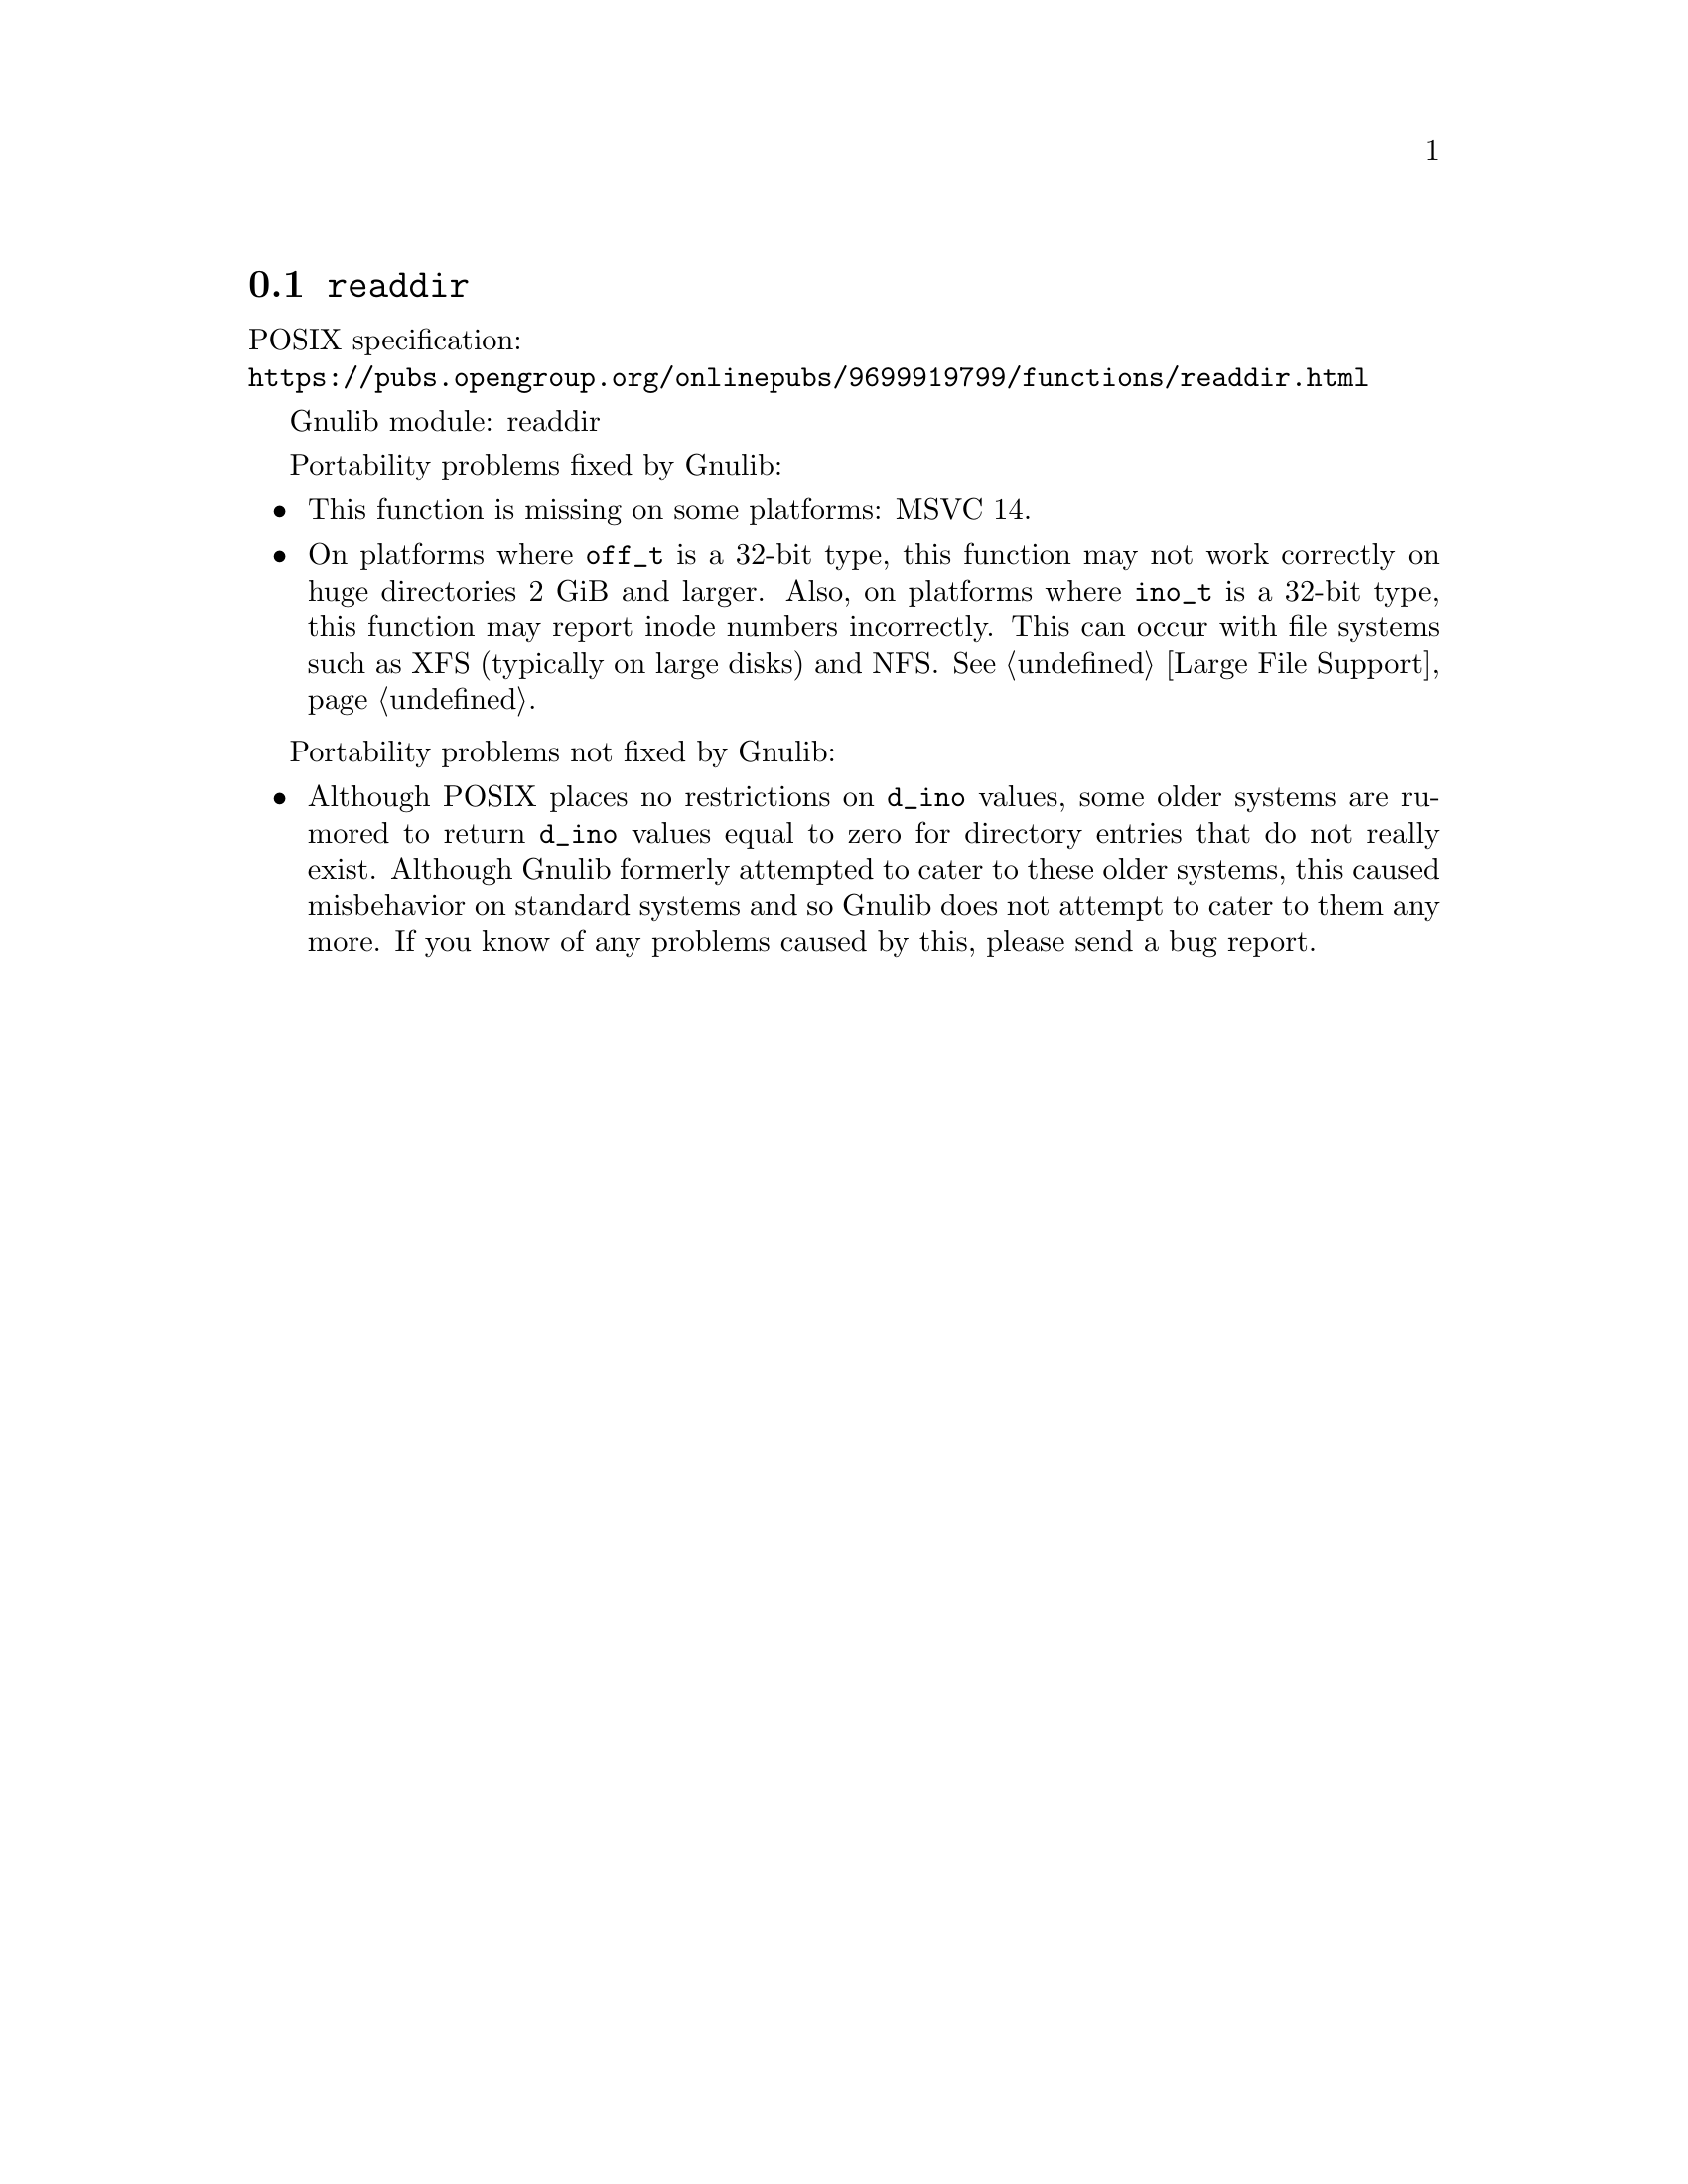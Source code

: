 @node readdir
@section @code{readdir}
@findex readdir

POSIX specification:@* @url{https://pubs.opengroup.org/onlinepubs/9699919799/functions/readdir.html}

Gnulib module: readdir

Portability problems fixed by Gnulib:
@itemize
@item
This function is missing on some platforms:
MSVC 14.
@item
On platforms where @code{off_t} is a 32-bit type, this function may not
work correctly on huge directories 2 GiB and larger.  Also, on platforms
where @code{ino_t} is a 32-bit type, this function may report inode numbers
incorrectly.  This can occur with file systems such as XFS (typically on
large disks) and NFS@.  @xref{Large File Support}.
@end itemize

Portability problems not fixed by Gnulib:
@itemize
@item
Although POSIX places no restrictions on @code{d_ino} values, some
older systems are rumored to return @code{d_ino} values equal to zero
for directory entries that do not really exist.  Although Gnulib
formerly attempted to cater to these older systems, this caused
misbehavior on standard systems and so Gnulib does not attempt to
cater to them any more.  If you know of any problems caused by this,
please send a bug report.
@end itemize
